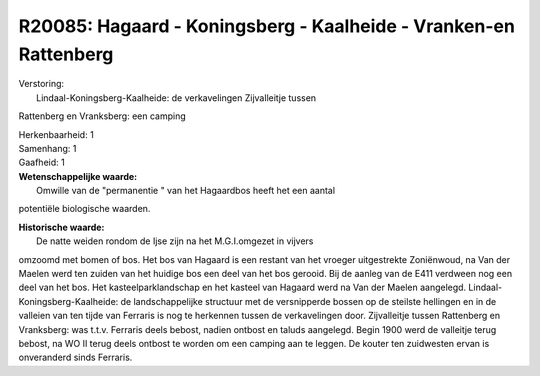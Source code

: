 R20085: Hagaard - Koningsberg - Kaalheide - Vranken-en Rattenberg
=================================================================

| Verstoring:
|  Lindaal-Koningsberg-Kaalheide: de verkavelingen Zijvalleitje tussen
Rattenberg en Vranksberg: een camping

| Herkenbaarheid: 1

| Samenhang: 1

| Gaafheid: 1

| **Wetenschappelijke waarde:**
|  Omwille van de "permanentie " van het Hagaardbos heeft het een aantal
potentiële biologische waarden.

| **Historische waarde:**
|  De natte weiden rondom de Ijse zijn na het M.G.I.omgezet in vijvers
omzoomd met bomen of bos. Het bos van Hagaard is een restant van het
vroeger uitgestrekte Zoniënwoud, na Van der Maelen werd ten zuiden van
het huidige bos een deel van het bos gerooid. Bij de aanleg van de E411
verdween nog een deel van het bos. Het kasteelparklandschap en het
kasteel van Hagaard werd na Van der Maelen aangelegd.
Lindaal-Koningsberg-Kaalheide: de landschappelijke structuur met de
versnipperde bossen op de steilste hellingen en in de valleien van ten
tijde van Ferraris is nog te herkennen tussen de verkavelingen door.
Zijvalleitje tussen Rattenberg en Vranksberg: was t.t.v. Ferraris deels
bebost, nadien ontbost en taluds aangelegd. Begin 1900 werd de valleitje
terug bebost, na WO II terug deels ontbost te worden om een camping aan
te leggen. De kouter ten zuidwesten ervan is onveranderd sinds Ferraris.



